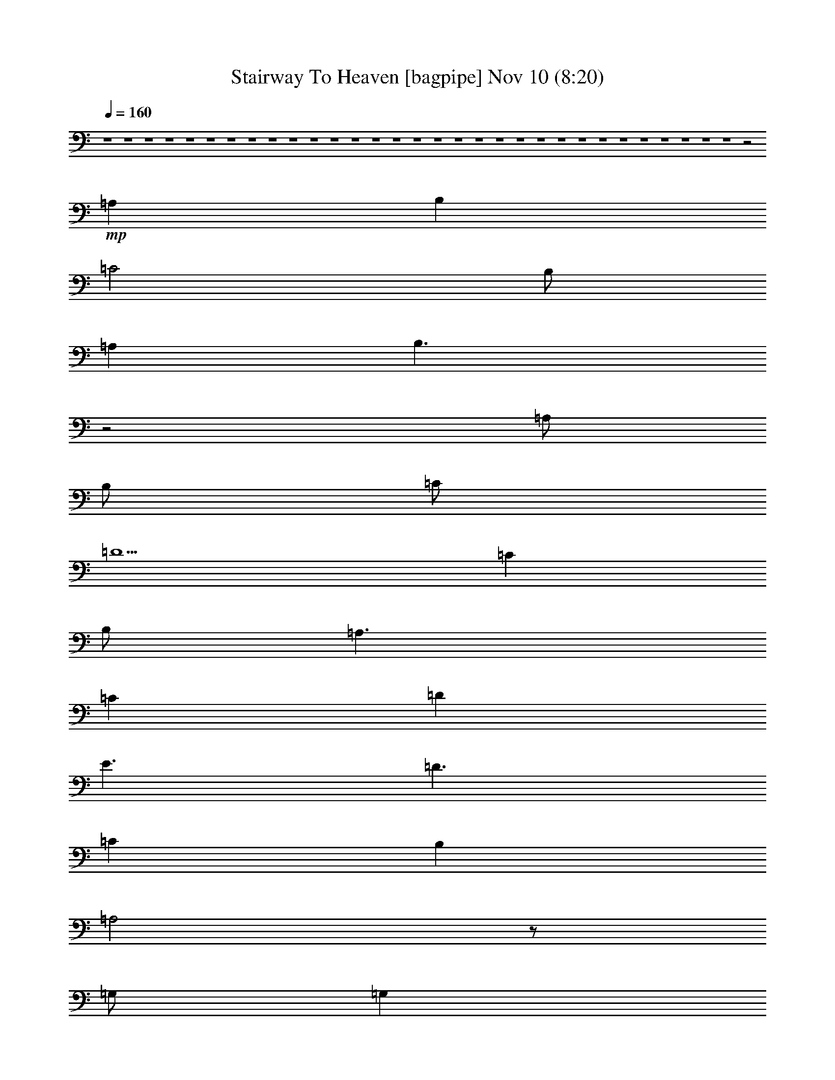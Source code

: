 %  Stairway To Heaven
%  conversion by glorgnorbor122
%  http://fefeconv.mirar.org/?filter_user=glorgnorbor122&view=all
%  10 Nov 18:00
%  using Firefern's ABC converter
%  
%  Artist: 
%  Mood: rock, 
%  
%  Playing multipart files:
%    /play <filename> <part> sync
%  example:
%  pippin does:  /play weargreen 2 sync
%  samwise does: /play weargreen 3 sync
%  pippin does:  /playstart
%  
%  If you want to play a solo piece, skip the sync and it will start without /playstart.
%  
%  
%  Recommended solo or ensemble configurations (instrument/file):
%  

X:1
T: Stairway To Heaven [bagpipe] Nov 10 (8:20)
Z: Transcribed by Firefern's ABC sequencer
%  Transcribed for Lord of the Rings Online playing
%  Transpose: 0 (0 octaves)
%  Tempo factor: 100%
L: 1/4
K: C
Q: 1/4=160
z4 z4 z4 z4 z4 z4 z4 z4 z4 z4 z4 z4 z4 z4 z4 z4 z4 z4 z4 z4 z4 z4 z4 z4 z4 z4 z4 z4 z4 z4 z4 z2
+mp+ =A,
B,
=C2
B,/2
=A,
B,3/2
z2
=A,/2
B,/2
=C/2
=D5/2
=C
B,/2
=A,3/2
=C
=D
E3/2
=D3/2
=C
B,
=A,2
z/2
=G,/2
=G,
=A,3
z2
=A,
B,
=C2
B,
=A,/2
B,3/2
z2
=A,/2
B,/2
=C3/2
=D3/2
=C
B,/2
=A,3/2
z/2
=C/2
=D/2
E2
=D3/2
=C
B,2
=A,
=G,
=G,
=A,
=A,2
z4 z2
=C
E
=D4
=D5/2
=C/2
B,
=C
=A,
=A,
B,
=C
=D
E
=D
=D/2
=C3/2
B,3/2
=G,/2
=G,
=A,3
z2
=A,
B,
=C2
B,
=A,/2
B,/2
=A,2
z
=A,/2
B,/2
=C2
=D/2
=C
B,/2
=A,2
=C
=D
E3/2
=D3/2
=C
B,3/2
=A,3/2
=G,
=G,
=A,
=A,2
z2
=A,
B,
=C2
=D
=C/2
B,/2
=A,2
=A,
B,
=C3/2
=D3/2
=C
B,/2
=A,3/2
=C
=D
E3/2
=D
=C3/2
B,/2
=A,
z/2
=A,
=G,
=G,
=A,
=A,7/4
z4 z4 z4 z4 z4 z4 z4 z4 z4 z4 z4 z/4
+f+ =C5
=C/2
B,3/2
=C
B,
=A,3
z4 z4 z4
=C8
=C2
B,
=C/2
B,
=A,/2
=A,3
=A,/4
z5/4
=G,/2
=A,
=G,/2
=A,
=G,/2
=A,3
z4 z2
=A,
B,
=C2
B,/2
=A,
B,5/2
z/2
=A,/2
B,
=C2
=D
=C/2
B,/2
=A,2
=C
=D
E2
=D
=C
B,
=A,
=G,
=G,2
=A,3
z2
=A,
B,
=C2
=D
=C
B,/2
=A,2
z/4
=A,/2
z/4
B,/2
=C2
=D
=C/2
B,/2
=A,2
=C
=D
E2
=D
=C
B,
=A,
=G,
=G,2
=A,3
z4 z4 z4 z4 z4
=C5
=C/2
B,3/2
=C
B,
=A,3
z4 z4 z4
=C8
=C2
B,
=C/2
B,
=A,/2
=A,3
=A,/4
z5/4
=G,/2
=A,
=G,/2
=A,
=G,/2
=A,3
z4 z2
=A,
B,
=C2
B,/2
=A,
B,5/2
z/2
=A,/2
B,
=C2
=D
=C/2
B,/2
=A,2
=C
=D
E2
=D
=C
B,
=A,
=G,
=G,2
=A,3
z2
=A,
B,
=C2
=D
=C
B,/2
=A,2
z/4
=A,/2
z/4
B,/2
=C2
=D
=C/2
B,/2
=A,2
=C
=D
E2
=D
=C
B,
=A,
=G,
=G,2
=A,3
z4 z4 z4 z4 z4 z4 z4 z4 z4 z4 z4 z4 z4
=C/2
=D/2
=C/2
=D/2
=C/2
=D/2
=C/2
=D/2
=C3/2
B,
=A,3/2
z4 z4 z4 z4 z
E
=D
=C
=D
=C
=A,
=G,/2
=A,3/2
=C3/2
=A,/2
=A,/2
=G,/2
=A,/2
E,/2
E,
z3
=C
=C
E
=D
=C
=A,/2
=G,/2
=C2
=A,3
z4 z
E
=D
=C
=D
=C
=A,
=G,
=A,
=C3/2
=A,/2
=A,/2
=G,/2
=A,/2
E,/2
E,
z7/2
=A,/2
=C
E
=D
=C/2
=D
=A,/2
=C2
=A,/2
=A,5/2
z4 z4 z4 z4 z4 z4 z
=D/2
=D/2
=D
=D/2
=C3/2
=C3
z4 z4 z4 z4 z4
E5
^F/2
=D
=C5/2
z4 z4 z4 z4
E
=D
=C
=D
=C
=A,
=G,
=A,
=C
z/2
=A,/2
=A,/2
=G,/2
=A,/2
E,3/2
z3
=A,/2
=C3/2
E
=D
=C/2
=A,
=G,/2
=C2
=A,2
z4 z2
E
=D
=C
=D
=C
=A,
=G,/2
=A,3/2
=C
z
=A,/2
=G,/2
=A,/2
E,3/2
z3
=C
=C
E
=D
=C
=A,
=C2
=A,
=A,8
=A,2
B,11/2
=A,9/4
z4 z4 z4 z4 z4 z4 z4 z4 z4 z4 z4 z4 z4 z4 z4 z4 z4 z4 z4 z4 z4 z4 z4 z4 z4 z4 z4 z4 z4 z4 z4 z4 z4 z4 z4 z4 z4 z4 z4 z4 z4 z4 z4 z4 z4 z4 z4 z4 z4 z4 z4 z4 z4 z4 z4 z4 z4 z/4
+fff+ =A
=A
=A/2
=c3/2
B
=A
=G/2
=A5/2
z4 z3
=A
=A/2
=A3/2
=c
B/2
=A/2
B2
B
=A3
z4 z
=A
=A
=A/2
e3/2
=d
=c/2
B
B3/2
=c/2
B/2
=A2
z4 z
=A
=A
=A
e
=d
=c
B
B
=A3
z4 z
=A
=A
=A/2
=c3/2
B
=A3/2
B/2
B
=A3
z4 z
=A
=A
=A
=c/2
B3/2
=A/2
B
B3/2
=A3
z4 z
=A
=A
=A/2
=c3/2
B/2
B3/2
=A/2
=G/2
=A4
z4 z
=A
=A/2
=A
e3/2
=d
=c/2
=d
e3/2
=d2
=c/2
B5/2
z3
=A
=A/2
=A
=c3/2
z/2
=G/2
=c
=c
=c8
=c8
=c8
B4
=A2
z4 z4 z4 z4 z4 z4 z4 z4 z4 z2
+f+ =C2
=D2
E2
[=D/4-^D/4]
=D7/4
=C2
B,2
=C
B,
=A,/2
[=G,/4-^G,/4]
=G,5/4
z2
=G,2
=C
=G,
[^G,/4=A,/4-]
=A,31/4
=A,2


X:2
T: Stairway To Heaven [lute] Nov 10 (8:20)
Z: Transcribed by Firefern's ABC sequencer
%  Transcribed for Lord of the Rings Online playing
%  Transpose: 0 (0 octaves)
%  Tempo factor: 100%
L: 1/4
K: C
Q: 1/4=160
+f+ =A-
[=A-=c]
[=A-e]
[=A=a]
[^G-b]
[^G-e]
[^G-=c]
[^Gb]
[=G-=c']
[=G-e]
[=G-=c]
[=G=c']
[^F-^f]
[^F-=d]
[^F-=A]
[^F^f]
[=F-e]
[=F-=c]
[=F-=A]
[=F=c-]
=c
e
=c
=A
[B,=GB]
[=A,=A=c]
[=A,3=A3-=c3-]
[=A,=A-=c-]
[=F=A-=c-]
[E=A=c]
=A,-
[=A,-=A]
[=A,-=c]
[=A,e]
[^G-b]
[^G-e]
[^G-=c]
[^Gb]
[=G-=c']
[=G-e]
[=G-=c]
[=G=c']
[^F-^f]
[^F-=d]
[^F-=A]
[^F^f]
[=F-e]
[=F-=c]
[=F-=A]
[=F2-=c2]
[=F-e]
[=F-=c]
[=F=A]
[B,=GB]
[=A,=A=c]
[=A,4=A4=c4]
=A,
B,
=C-
[=C-E]
[=C-=G]
[=Ce]
[=D-^f]
[=D-=d]
[=D-=A]
[=D^f]
[=F-e]
[=F-=c]
[=F-=A]
[=Fe]
[=A,/2-B/2]
[=A,/2-=c/2]
[=A,=A]
=A,
B,
[=C-=c]
[=C-=G]
[=C-E]
[=C=c]
[=G,-=g]
[=G,-B]
[=G,-=G]
[=G,=g]
+mp+ [=D/2-=A/2-=d/2-=g/2]
[=D/2-=A/2-=d/2^f/2]
[=D=A=d^f]
[=D4=A4=d4^f4]
+f+ =A,
B,
=C-
[=C-E]
[=C-=G]
[=C=c]
[=D-^f]
[=D-=d]
[=D-=A]
[=D^f]
[=F-e]
[=F-=c]
[=F-=A]
[=Fe]
[=A,/2-B/2]
[=A,/2-=c/2]
[=A,=A]
=A,
B,
=C-
[=C-E]
[=C-=G]
[=C=c]
=D-
[=D-=A]
[=D-=d]
[=D^f]
+mf+ [=F=A=ce]
[=F=A=ce]
[=F4=A4=c4e4]
z2
+f+ =A-
[=A-=c]
[=A-e]
[=A=a]
[^G-b]
[^G-e]
[^G-=c]
[^Gb]
[=G-=c']
[=G-e]
[=G-=c]
[=G3/4=c'3/4-]
=c'/4
[^F-^f]
[^F-=d]
[^F-=A]
[^F^f]
[=F-e]
[=F-=c]
[=F-=A]
[=F2-=c2]
[=F-e]
[=F-=c]
[=F=A]
[B,=GB]
[=A,=A=c]
[=A,4=A4=c4]
z2
=A-
[=A-=c]
[=A-e]
[=A=a]
[^G-b]
[^G-e]
[^G-=c]
[^Gb]
[=G-=c']
[=G-e]
[=G-=c]
[=G3/4=c'3/4-]
=c'/4
[^F-^f]
[^F-=d]
[^F-=A]
[^F^f]
[=F-e]
[=F-=c]
[=F-=A]
[=F2-=c2]
[=F-e]
[=F-=c]
[=F=A]
[B,=GB]
[=A,=A=c]
[=A,4=A4=c4]
=A,
B,
=C-
[=C-E]
[=C-=G]
[=C=c]
[=D-^f]
[=D-=d]
[=D-=A]
[=D^f]
[=F-e]
[=F-=c]
[=F-=A]
[=F=c]
B/2
=c/2
[=A,=A]
=A,
B,
[=C-=c]
[=C-=G]
[=C-E=G=c]
[=C=c]
[=G,-=g]
[=G,-B]
[=G,-=G]
[=G,=g]
[=D/2-=A/2-=d/2=g/2]
[=D/2-=A/2-^f/2]
[=D=A=d^f]
[=D4=A4=d4^f4]
=A,
B,
=C-
[=C-E]
[=C-=G]
[=C=c]
[=D-^f]
[=D-=d]
[=D-=A]
[=D^f]
[=F-e]
[=F-=c]
[=F-=A]
[=F=c]
B/2
=c/2
[=A,=A]
=A,
B,
[=C-=c]
[=C-=G]
[=C-E]
[=C=c]
[=D-^f]
[=D-=d]
[=D-=A]
[=D=g]
+mp+ [=F=A=ce]
[=F=A=ce]
[=F4=A4=c4e4]
z2
+f+ =A-
[=A-=c]
[=A-e]
[=A=a]
[^G-b]
[^G-e]
[^G-=c]
[^Gb]
[=G-=c']
[=G-e]
[=G-=c]
[=G3/4=c'3/4-]
=c'/4
[^F-^f]
[^F-=d]
[^F-=A]
[^F^f]
[=F-e]
[=F-=c]
[=F-=A]
[=F2-=c2]
[=F-e]
[=F-=c]
[=F=A]
[B,=GB]
[=A,=A=c]
[=A,3=A3-=c3-]
[=A,=A=c]
=F
E
=A,/2
=A,/2-
[=A,-=A]
[=A,-=c]
[=A,=a]
[^G/2-b/2]
[^G/2-e/2]
[^G/2-=c/2]
[^G/2-e/2]
[^G/2-b/2]
[^G/2-e/2]
[^G/2=c/2]
^G/2
=G/2-
[=G/2-=c/2]
[=G/2-e/2]
[=G/2-=c'/2]
[=G/2-e/2]
[=G/2=c/2]
=G
^F/2-
[^F/2-=A/2]
[^F/2-=d/2]
[^F/2-^f/2]
[^F/2-=d/2]
[^F/2=A/2]
^F/2-
[^F/2=A/2]
=F/2-
[=F/2-=A/2]
[=F/2-=c/2]
[=F-e]
[=F/2-=c/2]
[=F=A]
=F/2-
[=F/2-=A/2]
[=F/2-=c/2]
[=F/2-e/2]
[=F/2-=c/2]
[=F/2=A/2]
=F
[B,=GB]
[=A,=A=c]
[=A,4=A4=c4]
[B,2=D2=G2=d2]
[E/2-=G/2=A/2-=c/2-e/2-=g/2-]
[E/2=A/2=c/2e/2=g/2]
[E/2=G/2=A/2=c/2e/2=g/2]
[=G/2=A/2=c/2e/2=g/2]
[E=G=A=ce=g]
[E2=G2=A2=c2e2=g2]
[=G2=A2=c2e2]
[=G2=A2=d2e2]
[=A2-=d2-^f2-]
[=A,=D-=A=d^f]
[=D-=A=d^f]
[=D/2-=A/2=d/2^f/2]
[=D/2-=A/2=d/2^f/2]
[=D-=A=d^f]
[=D/2-=G/2B/2e/2-]
[=D/2=G/2B/2e/2]
[E=G=A=ce=g]
[E/2=G/2=A/2=c/2e/2=g/2]
[E/2=G/2=A/2=c/2e/2=g/2]
[E=G=A=ce=g]
[E=G-=A=ce=g]
[E=G=A=ce=g]
[E=G=A=ce]
+mp+ [=G,=CE]
+f+ [=D-e-b-]
[=D-E=GBeb]
[=D=d-^f-=a-]
[=D-^F=A=d^f=a]
[=D-e-=g-]
[=C=D-E=Ge=g]
[=D=d-^f-=a-]
[=D^F=A=d^f=a]
[=A,3/4-=D3/4E3/4-]
[=A,/4E/4]
[E=G=A=c=g]
[E/2=G/2=A/2=c/2=g/2]
[E/2=G/2=A/2=c/2=g/2]
[E=G=A=c=g]
[E2=G2=A2=c2=g2]
[E2=G2=A2=c2e2]
[=G2=A2=d2e2]
[=A=d^f]
[=A=d^f]
[=D-=A-=d^f-]
[=D-=A=d^f]
[=D/2-=A/2=d/2^f/2]
[=D/2-=A/2=d/2^f/2]
[=D-=A=d^f]
[=D/2-=G/2B/2e/2]
[=D/2=G/2B/2e/2]
[E/2-=G/2=A/2-=c/2-=g/2-]
[E/2=A/2=c/2=g/2]
[E/2=G/2=A/2=c/2=g/2]
[E/2=G/2=A/2=c/2=g/2]
[E=G=A=c=g]
[E-=G-=A=c-e=g-]
[E=G=c=g]
[E=G=A=ce]
+mp+ [=G,=CE]
+f+ [e=gb]
+mp+ [E=GB]
+f+ [=d^f=a]
+mp+ [=D^F=A]
+f+ [=ce=g]
+mp+ [=CE=G]
+f+ [=d2-^f2-=a2-]
[=A,=d^f=a]
[=A,/2=C/2-]
=C/2-
[=C-E]
[=C-=G]
[=C=c]
B,-
[B,-=D]
[B,-=G]
[B,=d]
[B/2=c/2-]
=c/2
=A
=A,-
[=A,-E]
[=A,-=A]
[=A,=c]
=A,
B,
=C-
[=C-E]
[=C-=G]
[=C=c]
B,-
[B,-=D]
[B,=G]
[=F,2=C2=A2B2e2]
[=A,5E5=A5=c5e5]
=A,
B,
=C-
[=C-E]
[=C-=G]
[=C=c]
B,-
[B,-=D]
[B,-=G]
[B,=d]
[=A,/2-B/2]
[=A,/2-=c/2]
[=A,=A]
=A,-
[=A,-E]
[=A,-=A]
[=A,=c]
=A,
B,
=C-
[=C-E]
[=C-=G]
[=C=c]
B,-
[B,-=D]
[B,=G]
[=F,2=C2=F2=A2=c2e2]
[=A,5E5=A5=c5e5]
=A,
B,
=C-
[=C-E]
[=C-=G]
[=C=c]
B,-
[B,-=D]
[B,-=G]
[B,B=d]
[=A,-E=G=A=c=g]
[=A,/2-E/2=G/2=A/2=c/2=g/2]
[=A,/2E/2=G/2=A/2=c/2=g/2]
[E=G=A=c=g]
[E2=G2=A2=c2=g2]
[E2=G2=A2=c2e2]
[=G2=A2=d2e2]
[=A2-=d2-^f2-]
[=A,=D-=A=d^f]
[=D-=A=d^f]
[=D/2-=A/2=d/2^f/2]
[=D/2-=A/2=d/2^f/2]
[=D-=A=d^f]
[=D/2-=G/2B/2e/2-]
[=D/2=G/2B/2e/2]
[E=G=A=c=g]
[E/2=G/2=A/2=c/2=g/2]
[E/2=G/2=A/2=c/2=g/2]
[E=G=A=c=g]
[E=G-=A=c=g]
[E=G=A=c=g]
[E=G=A=ce]
+mp+ [=G,=CE]
+f+ [=D-e-=g-b-]
[=D-=GBe=gb]
[=D=d-^f-=a-]
[=D-^F=A=d^f=a]
[=D-e-=g-]
[=C=D-E=Ge=g]
[=D=d-^f-=a-]
[=D^F=A=d^f=a]
[=A,=DE]
[E=G=A=c=g]
[E/2=G/2=A/2=c/2=g/2]
[E/2=G/2=A/2=c/2=g/2]
[E=G=A=c=g]
[E2=G2=A2=c2=g2]
[E2=G2=A2=c2e2]
[=G2=A2=d2e2]
[=A=d^f]
[=A=d^f]
[=A,-=D-=A-=d^f-]
[=A,-=D-=A=d^f]
[=A,/2-=D/2-=A/2=d/2^f/2]
[=A,/2-=D/2-=A/2=d/2^f/2]
[=A,-=D-=A=d^f]
[=A,/2-=D/2-=G/2B/2e/2]
[=A,/2=D/2=G/2B/2e/2]
[E/2-=G/2=A/2-=c/2-=g/2-]
[E/2=A/2=c/2=g/2]
[E/2=G/2=A/2=c/2=g/2]
[E/2=G/2=A/2=c/2=g/2]
[E=G=A=c=g]
[E-=G-=A=ce=g-]
[E=G=g]
[E=G=A=ce]
+mp+ [=G,=CE]
+f+ [e=gb]
+mp+ [E=GB]
+f+ [=d^f=a]
+mp+ [=D^F=A]
+f+ [=ce=g]
+mp+ [=CE=G]
+f+ [=d2-^f2-=a2-]
[=A,=d^f=a]
[=A,/2=C/2-]
=C/2-
[=C-E]
[=C-=G]
[=C=c]
B,-
[B,-=D]
[B,-=G]
[B,=d]
[B/2=c/2-]
=c/2
=A
=A,-
[=A,-E]
[=A,-=A]
[=A,=c]
=A,
B,
=C-
[=C-E]
[=C-=G]
[=C=c]
B,-
[B,-=D]
[B,=G]
[=F,2=C2=A2B2e2]
[=A,5E5=A5=c5e5]
=A,
B,
=C-
[=C-E]
[=C-=G]
[=C=c]
B,-
[B,-=D]
[B,-=G]
[B,=d]
[=A,/2-B/2]
[=A,/2-=c/2]
[=A,=A]
=A,-
[=A,-E]
[=A,-=A]
[=A,=c]
=A,
B,
=C-
[=C-E]
[=C-=G]
[=C=c]
B,-
[B,-=D]
[B,=G]
[=F,2=C2=F2=A2=c2e2]
[=A,5E5=A5=c5e5]
=A,
B,
=C-
[=C-E]
[=C-=G]
[=C=c]
B,-
[B,-=D]
[B,-=G]
[B,B=d]
[=A,-E=A=c=g]
[=A,/2-E/2=A/2=c/2=g/2]
[=A,/2-E/2=A/2=c/2=g/2]
[=A,-E=A=c=g]
[=A,-E=A=c=g]
[E,=G,=A,-=C=G]
[=A,-=G=ce]
[=G,=A,-=DE]
[=A,=G=de]
[=G,=DE]
[=A2-=d2-^f2-]
[=D-=A=d^f]
[=D-=A=d^f]
[=D/2-=A/2=d/2^f/2]
[=D/2-=A/2=d/2^f/2]
[=D-=A=d^f]
[=D/2-=G/2B/2e/2]
[=D/4=G/4-B/4-e/4-]
[=G/4B/4e/4]
[E=A=c=g]
[E/2=A/2=c/2=g/2]
[E/2=A/2=c/2=g/2]
[E=A=c=g]
[E=A=c=g-]
[E=A=ce=g]
[E=G=A-=c-e-]
[=G,=CE=A=ce]
[e=gb]
[E=GB]
[=d^f=a]
z
[=ce=g]
[=C/2E/2=G/2]
[=C/2E/2=G/2]
[=d-^f-=a-]
[=D=d^f=a]
=A,-
[=A,-E=G=A=c=g]
[=A,/2-E/2=G/2=A/2=c/2=g/2]
[=A,/2-E/2=G/2=A/2=c/2=g/2]
[=A,-E=G=A=c=g]
[=A,E=G=A=c=g]
[E/2-=G/2=A/2-=c/2e/2]
[E/2=G/2=A/2=c/2e/2]
[E-=G=A-=ce]
[E=G=A=ce]
[=G2=d2e2]
[=A2-=d2-^f2-]
[=D-=A=d^f]
[=D-=A=d^f]
[=D/2-=A/2=d/2^f/2]
[=D/2-=A/2=d/2^f/2]
[=D=A-^f-]
[=D/2-=G/2=A/2-B/2e/2^f/2-]
[=D/2=G/2=A/2B/2e/2^f/2]
[E/2-=G/2-=A/2=c/2-=g/2-]
[E/2=G/2=c/2=g/2]
[E/2=G/2=A/2=c/2=g/2]
[E/2=G/2=A/2=c/2=g/2]
[E=G=A=c=g]
[E-=G-=A=c=g-]
[E=G=g]
[E=G-=A=c-e-]
[=G=ce]
[e2=g2b2]
[=d2^f2=a2]
[=ce=g]
z
[=d2^f2=a2]
=A,
+ff+ [=A,/2=C/2-]
=C/2-
[=C-E]
[=C-=G]
[=C=c]
B,-
[B,-=D]
[B,-=G]
[B,=d]
[=A,/2-B/2]
[=A,/2-=c/2]
[=A,=A]
+f+ =A,-
[=A,-E]
[=A,-=A]
[=A,=c]
=A,
+ff+ B,
=C-
[=C-E]
[=C-=G]
[=C=c]
B,-
[B,-=D]
[B,=G]
[=F,2=C2=F2=A2=c2e2]
[=A,5E5=A5=c5e5]
+f+ =A,
+ff+ B,
[=A,/2=C/2-]
=C/2-
[=C-E]
[=C-=G]
[=C=c]
B,-
[B,-=D]
[B,-=G]
[B,=d]
[=A,/2-B/2]
[=A,/2-=c/2]
[=A,=A]
+f+ =A,-
[=A,-E]
[=A,-=A]
[=A,=c]
+ff+ =A,
B,
=C-
[=C-E]
[=C-=G]
[=C=c]
B,-
[B,-=D]
[B,=G]
[=F,2=C2=F2=A2=c2e2]
[=A,5E5=A5=c5e5]
+f+ =A,
+ff+ B,
=C-
[=C-E]
[=C-=G]
[=C=c]
B,-
[B,-=D]
[B,-=G]
[B,B=c]
[=A,-E=A=c=g]
[=A,/2-E/2=G/2=A/2=c/2=g/2]
[=A,/2-E/2=G/2=A/2=c/2=g/2]
[=A,-E=G=A=c=g]
[=A,-E-=G-=A=c-=g-]
[=A,-E=G=A=c=g]
[=A,-E-=G-=c-e=g-]
[=A,-E=G=c=g]
[=A,=D-=G-=d-e-]
[=D=G=de]
[=A3/2=d3/2^f3/2]
[=A/2-=d/2^f/2-]
[=A=d^f]
[=D/2-^F/2-=A/2=d/2^f/2]
[=D/2^F/2=A/2=d/2^f/2]
[=D/2=A/2=d/2^f/2]
[=G/2-=A/2=d/2^f/2]
[=G/2=A/2=d/2^f/2]
[=D/2=A/2=d/2^f/2]
[=G/2=A/2-B/2]
[=G/2=A/2B/2]
[=A,-E=G=A=c=g]
[=A,/2-E/2=G/2=A/2=c/2=g/2]
[=A,/2-E/2=G/2=A/2=c/2=g/2]
[=A,E=G=A=c=g]
[E=G=A=c=g]
=A
[E-=G=ce]
E
[=D/2e/2-=g/2-b/2-]
[=A/2e/2=g/2b/2]
=d
+f+ [=d-^f=a]
=d
+ff+ [=c/2-=d/2e/2-=g/2-]
[=A/2=c/2e/2=g/2]
=D-
[=D2=d2^f2=a2]
[=A,/2-=A/2]
[=A,/2E/2]
[=A,-E=G=A=c=g]
[=A,/2-E/2=G/2=A/2=c/2=g/2]
[=A,/2-E/2=G/2=A/2=c/2=g/2]
[=A,-E=G=A=c=g]
[=A,E=G=A-=c=g]
=A
[E-=G=ce]
E
[=D-=G=de]
[=D/2-=G/2=d/2-e/2-]
[=D/2=d/2e/2]
[=A,=A-=d-^f-]
[=D-=A=d^f-]
[=D-=A=d^f]
[=D=A=d^f]
[=D/2=A/2=d/2^f/2]
[=G/2-=A/2=d/2^f/2]
[=G/2=A/2-=d/2-^f/2-]
[=D/2=A/2=d/2^f/2]
[=G/2=A/2-B/2e/2]
[=G/2=A/2B/2e/2]
[=A,-E=G=A=c=g]
[=A,/2-E/2=G/2=A/2=c/2=g/2]
[=A,/2-E/2=G/2=A/2=c/2=g/2]
[=A,E=G=A=c=g]
[=A,-E=G=A=c=g]
[=A,E=A=ce]
[E-=G=A=ce=g]
E
[=D/2e/2-=g/2-b/2-]
[=A/2e/2=g/2b/2]
=d
+f+ [=d-^f=a]
=d
+ff+ [=c/2-=d/2e/2-=g/2-]
[=A/2=c/2e/2=g/2]
=D-
[=D2=d2-^f2-=a2-]
[=A,/2-E/2=d/2-^f/2-=a/2-]
[=A,/2=D/2=d/2^f/2=a/2]
[=A,/2=C/2-]
=C/2-
[=C-E]
[=C-=G]
[=C=c]
B,-
[B,-=D]
[B,-=G]
[B,=d]
[=A,/2-B/2]
[=A,/2-=c/2]
[=A,=A]
+f+ =A,-
[=A,-E]
+ff+ [=A,-=A]
[=A,=CE=c]
=A,
B,
=C-
[=C-E]
[=C-=G]
[=C=c]
B,-
[B,-=D]
[B,=G]
[=F,2=C2=F2=A2=c2e2]
[=A,5E5=A5=c5e5]
=A,
B,
=C-
[=C-E]
[=C-=G]
[=C=c]
B,-
[B,-=D]
[B,-=G]
[B,=d]
[=A,/2-B/2]
[=A,/2-=c/2]
[=A,=A]
+f+ =A,-
[=A,-E]
[=A,-=A]
[=A,=c]
=A,
+ff+ B,
=C-
[=C-E]
[=C-=G]
[=C=c]
B,-
[B,-=D]
[B,=G]
[=F,2=C2=F2=A2=c2e2]
[=A,5E5=A5=c5e5]
=A,/2
=A,/2
B,/2
B,/2
[=C-=c]
[=C-Ee]
[=C-=G=g]
[=C=c]
[B,-B]
[B,-=D=d]
[B,-=G=g]
[B,B]
[=D7=A7=d7^f7]
[=D/2=A/2=d/2e/2]
[=D/2=A/2=d/2^f/2]
[=D3=A3=d3=g3]
[=D/2=A/2=d/2e/2]
[=D/2=A/2=d/2^f/2]
[=D3=A3=g3]
[=D/2=A/2e/2]
[=D/2=A/2^f/2]
[=D/2=A/2=d/2-=g/2-]
+f+ [=d3/2=g3/2]
+ff+ [=D2=A2=d2=g2]
[=D2=A2=d2^f2]
[=CE-=G-=d-]
[=C-E=G=d]
[=C-=G=d]
[=C3/2-=G3/2=d3/2^f3/2]
[=C/2=G/2=d/2^f/2]
[=C-=G=d^f]
[=C2=G2=d2e2]
[=CE-=G-=c-]
[=C-E=G=c]
[=C-=G=c]
[=C3/2-=G3/2=d3/2^f3/2]
[=C/2=G/2=d/2^f/2]
[=C-=G=d^f]
[=C2-=D2=d2e2]
[=C=D=de]
[=D/2=A/2=d/2e/2]
[=D/2=A/2=d/2^f/2]
[=D3=A3=d3=g3]
[=D/2=A/2=d/2e/2]
[=D/2=A/2=d/2^f/2]
[=D3=A3=g3]
[=D/2=A/2e/2]
[=D/2=A/2^f/2]
[=D/2=A/2=d/2-=g/2-]
+f+ [=d3/2=g3/2]
+ff+ [=D2=A2=d2=g2]
[=D2=A2=d2^f2]
[=C/2-E/2-=G/2-B/2=c/2-e/2-]
[=C/2E/2-=G/2-=c/2-e/2-]
[=C-E=G=ce]
[=C-=G=c-e-]
[=C3/2-=G3/2=c3/2-=d3/2e3/2-^f3/2]
[=C/2=G/2=c/2-=d/2e/2-^f/2]
[=C-=G=c-=de^f]
[=C-=G=c=de]
[=C-=d-]
[=C3/4-=G3/4=d3/4-]
[=C/4=d/4]
[B,2-B2-=d2-]
[B,-=DB-=d]
[B,B-=d-]
[B,-B-=d=g]
[B,-B=d]
[B,/2-B/2]
[B,/2-=A/2]
[B,=G]
[=A,2-E2=A2=c2e2]
[=A,2E2=A2=c2e2]
[=G,E-=G-=c-e-]
[=G,-E=G=ce]
[=G,3/2E3/2-=G3/2-=c3/2-e3/2-]
[=G,/2E/2=G/2=c/2e/2]
[=F,=F-=A-=c-e-]
[=F,-=F=A=ce]
[=F,/2=F/2-=A/2-=c/2-e/2-]
[=F,/2=F/2-=A/2-=c/2-e/2-]
[=F,/2=F/2=A/2=c/2e/2]
[=F,/2=F/2-=A/2-=c/2-e/2-]
[=F,/2=F/2-=A/2-=c/2-e/2-]
[=F,/2=F/2=A/2=c/2e/2]
[=F,=F=A=ce]
[=F,/2=F/2-=A/2-=c/2-e/2-]
[=F,/2=F/2-=A/2-=c/2-e/2-]
[=G,/2=F/2-=A/2-=c/2-e/2-]
[=F,/2=F/2=A/2=c/2e/2]
[=A,E=A=ce]
[=A,-E=A=ce]
[=A,3/2E3/2-=A3/2-=c3/2-e3/2-]
[=A,/2E/2=A/2=c/2e/2]
[=G,E-=G-=c-e-]
[=G,-E=G=ce]
[=G,3/2E3/2-=G3/2-=c3/2-e3/2-]
[=G,/2E/2=G/2=c/2e/2]
[=F,3/2=F3/2-=A3/2-=c3/2-e3/2-]
[=F,/2-=F/2=A/2=c/2e/2]
[=F,=F-=A-=c-e-]
[=F,/2-=F/2=A/2=c/2e/2]
[=F,=F-=A-=c-e-]
[=F,/2=F/2=A/2=c/2e/2]
[=F,/2=F/2-=A/2-=c/2-e/2-]
[=F,/2=F/2=A/2=c/2e/2]
[=F,/2=F/2-=A/2-=c/2-e/2-]
[=F,/2=F/2-=A/2-=c/2-e/2-]
[=F,/2=F/2-=A/2-=c/2-e/2-]
[=G,/2=F/2=A/2=c/2e/2]
[=A,E-=A-=c-e-]
[=A,-E=A=ce]
[=A,3/2E3/2-=A3/2-=c3/2-e3/2-]
[=A,/2E/2=A/2=c/2e/2]
[=G,E-=G-=c-e-]
[=G,-E=G=ce]
[=G,3/2E3/2-=G3/2-=c3/2-e3/2-]
[=G,/2E/2=G/2=c/2e/2]
[=F,=F-=A-=c-e-]
[=F,/2=F/2-=A/2-=c/2-e/2-]
[=F,/2=F/2=A/2=c/2e/2]
[=F,3/2=F3/2=A3/2=c3/2e3/2]
[=F,/2=F/2-=A/2-=c/2-e/2-]
[=F,/2=F/2-=A/2-=c/2-e/2-]
[=F,/2=F/2=A/2=c/2e/2]
[=F,/2=F/2-=A/2-=c/2-e/2-]
[=F,/2=F/2=A/2=c/2e/2]
[=F,/2=F/2-=A/2-=c/2-e/2-]
[=F,/2=F/2-=A/2-=c/2-e/2-]
[=F,/2=F/2-=A/2-=c/2-e/2-]
[=G,/2=F/2=A/2=c/2e/2]
[=A,E-=A-=c-e-]
[=A,-E=A=ce]
[=A,3/2E3/2-=A3/2-=c3/2-e3/2-]
[=A,/2E/2=A/2=c/2e/2]
[=G,E-=G-=c-e-]
[=G,-E=G=ce]
[=G,3/2E3/2-=G3/2-=c3/2-e3/2-]
[=G,/2E/2=G/2=c/2e/2]
[=F,=F-=A-=c-e-]
[=F,/2=F/2-=A/2-=c/2-e/2-]
[=F,/2=F/2=A/2=c/2e/2]
[=F,/2=F/2-=A/2-=c/2-e/2-]
[=F,/2=F/2-=A/2-=c/2-e/2-]
[=F,/2=F/2=A/2=c/2e/2]
[=F,/2=F/2=A/2=c/2e/2]
[=F,/2=F/2-=A/2-=c/2-e/2-]
[=F,/2=F/2=A/2=c/2e/2]
[=F,/2=F/2-=A/2-=c/2-e/2-]
[=F,/2=F/2=A/2=c/2e/2]
[=F,/2=F/2-=A/2-=c/2-e/2-]
[=F,/2=F/2=A/2=c/2e/2]
[=F,/2=F/2-=A/2-=c/2-e/2-]
[=G,/2=F/2=A/2=c/2e/2]
[=A,E-=A-=c-e-]
[=A,-E=A=ce]
[=A,3/2E3/2=A3/2=c3/2e3/2]
[=A,/2E/2=A/2=c/2e/2]
[=G,E=G=ce]
[=G,-E=G=ce]
[=G,/2E/2-=G/2-=c/2-e/2-]
[=G,/2E/2-=G/2-=c/2-e/2-]
[=D/2E/2-=G/2-=c/2-e/2-]
[=G,/2E/2=G/2=c/2e/2]
[=F,=F-=A-=c-e-]
[=F,-=F=A=ce]
[=F,3/2=F3/2=A3/2=c3/2e3/2]
[=F,/2=F/2=A/2=c/2e/2]
[=F,/2=F/2-=A/2-=c/2-e/2-]
[=F,/2-=F/2=A/2=c/2e/2]
[=F,/2=F/2-=A/2-=c/2-e/2-]
[=F,/2=F/2=A/2=c/2e/2]
[=F,/2=F/2-=A/2-=c/2-e/2-]
[=F,/2=F/2-=A/2-=c/2-e/2-]
[=F,/2=F/2-=A/2-=c/2-e/2-]
[=F,/2=F/2=A/2=c/2e/2]
[=A,E-=A-=c-e-]
[=A,-E=A=ce]
[=A,/2E/2-=A/2-=c/2-e/2-]
[E,/2E/2-=A/2-=c/2-e/2-]
[=A,/2E/2=A/2=c/2e/2]
[E,/2E/2=A/2=c/2e/2]
[=G,E=G=ce]
[=G,-E=G=ce]
[=G,E-=G-=c-e-]
[=G,/2E/2-=G/2-=c/2-e/2-]
[=G,/2E/2=G/2=c/2e/2]
[=F,3/2=F3/2-=A3/2-=c3/2-e3/2-]
[=F,/2-=F/2=A/2=c/2e/2]
[=F,=F-=A-=c-e-]
[=F,/2-=F/2=A/2=c/2e/2]
[=F,/2-=F/2=A/2=c/2e/2]
[=F,=F=A=ce]
[=F,=F=A=ce]
[=F,=F=A=ce]
[=G,=F=A=ce]
[=A,E-=A-=c-e-]
[=A,-E=A=ce]
[=A,/2E/2-=A/2-=c/2-e/2-]
[=A,/2E/2=A/2-=c/2-e/2-]
[E/2=A/2=c/2e/2]
[E/2=A/2=c/2e/2]
[=G,E=G=ce]
[=G,-E=G=ce]
[=G,/2E/2-=G/2-=c/2-e/2-]
[=G,/2E/2-=G/2-=c/2-e/2-]
[=D/2E/2-=G/2-=c/2-e/2-]
[=G,/2E/2=G/2=c/2e/2]
[=F,=F-=A-=c-e-]
[=F,-=F=A=ce]
[=F,/2=F/2-=A/2-=c/2-e/2-]
[=F,/2=F/2-=A/2-=c/2-e/2-]
[B,/2=F/2=A/2=c/2e/2]
[=C/2-=F/2=A/2=c/2e/2]
[=C/2=F/2=A/2-=c/2-e/2-]
[=F/2=A/2=c/2e/2]
[=C/2=F/2-=A/2-=c/2-e/2-]
[=C/2=F/2=A/2=c/2e/2]
[=F/2-=A/2-=c/2-e/2-]
[=C/2=F/2-=A/2-=c/2-e/2-]
[=F,/2=F/2-=A/2-=c/2-e/2-]
[=F,/2=F/2=A/2=c/2e/2]
[=A,E-=A-=c-e-]
[=A,-E=A=ce]
[=A,/2E/2=A/2-=c/2-e/2-]
[E/2-=A/2-=c/2-e/2-]
[E,/2E/2=A/2=c/2e/2]
[=G,/2E/2=A/2=c/2e/2]
[=G,E=G=ce]
[=G,-E=G=ce]
[=G,/2E/2-=G/2-=c/2-e/2-]
[=G,/2E/2-=G/2-=c/2-e/2-]
[=G,/2E/2-=G/2-=c/2-e/2-]
[=G,/2E/2=G/2=c/2e/2]
[=F,=F-=A-=c-e-]
[=F,=F=A=ce]
[=F,/2=F/2-=A/2-=c/2-e/2-]
[=F,=F=A=ce]
[=F,/2-=F/2=A/2=c/2e/2]
[=F,/2=F/2-=A/2-=c/2-e/2-]
[=F,/2=F/2=A/2=c/2e/2]
[=F,/2=F/2-=A/2-=c/2-e/2-]
[=F,/2=F/2=A/2=c/2e/2]
[=F,/2=F/2-=A/2-=c/2-e/2-]
[=F,/2=F/2-=A/2-=c/2-e/2-]
[=F,/2=F/2-=A/2-=c/2-e/2-]
[=G,/2=F/2=A/2=c/2e/2]
[=A,E-=A-=c-e-]
[=A,/2E/2-=A/2-=c/2-e/2-]
+f+ [E/2=A/2=c/2e/2]
+ff+ [E=A-=c-e-]
[E/2-=A/2-=c/2-e/2-]
[=A,/2E/2=A/2=c/2e/2]
[=G,E-=G-=c-e-]
[=G,-E=G=ce]
[=G,/2E/2-=G/2-=c/2-e/2-]
[E/2-=F/2=G/2-=c/2-e/2-]
[=G,/2E/2-=G/2-=c/2-e/2-]
[=F,/2E/2=G/2=c/2e/2]
[=F,=F-=A-=c-e-]
[=F,/2=F/2-=A/2-=c/2-e/2-]
+f+ [=F/2=A/2=c/2e/2]
[=F3/2=A3/2=c3/2e3/2]
+ff+ [=F,/2=F/2=A/2=c/2e/2]
[=C/2=F/2=A/2-=c/2-e/2-]
[=F-=A-=c-e-]
[=C/2=F/2=A/2=c/2e/2]
[=F,/2=F/2-=A/2-=c/2-e/2-]
[=C/2=F/2-=A/2-=c/2-e/2-]
[=F,/2=F/2-=A/2-=c/2-e/2-]
[=G,/2=F/2=A/2=c/2e/2]
[=A,E-=A-=c-e-]
[=A,/2E/2-=A/2-=c/2-e/2-]
+f+ [E/2=A/2=c/2e/2]
[E-=A-=c-e-]
+ff+ [=A,/2E/2-=A/2-=c/2-e/2-]
[=A,/2E/2=A/2=c/2e/2]
[=G,E-=G-=c-e-]
[=G,-E=G=ce]
[=G,/2E/2-=G/2-=c/2-e/2-]
[=G,/2E/2-=G/2-=c/2-e/2-]
[=D/2E/2-=G/2-=c/2-e/2-]
[=G,/2E/2=G/2=c/2e/2]
[=F,=F-=A-=c-e-]
[=F,/2=F/2-=A/2-=c/2-e/2-]
[=F,/2=F/2=A/2=c/2e/2]
+f+ [=F/2-=A/2-=c/2-e/2-]
+ff+ [=F,/2=F/2-=A/2-=c/2-e/2-]
[=F,/2=F/2=A/2=c/2e/2]
+f+ [=F/2=A/2=c/2e/2]
[=F/2-=A/2-=c/2-e/2-]
+ff+ [=F,/2=F/2-=A/2-=c/2-e/2-]
+f+ [=F/2-=A/2-=c/2-e/2-]
+ff+ [=F,/2=F/2=A/2=c/2e/2]
[=F,/2=F/2-=A/2-=c/2-e/2-]
+f+ [=F/2-=A/2-=c/2-e/2-]
+ff+ [=G,=F=A=ce]
[=A,E=A=ce=a]
[=A,/2E/2=A/2=c/2e/2=a/2]
z/2
+f+ [=A,/2E/2=A/2=c/2e/2=a/2]
[=A,/2E/2=A/2=c/2e/2=a/2]
[=A,/2E/2=A/2=c/2e/2=a/2]
[=A,/2E/2=A/2=c/2e/2=a/2]
+ff+ [=G,=D=GB=d=g]
[=G,=D=GB=d=g]
+f+ [=G,=D=GB=d=g]
[=G,/2-=D/2-=G/2-B/2-=g/2-]
+ff+ [E,/2=G,/2=D/2=G/2B/2=g/2]
[=F,=C=F=A=c=f]
=F,/2
[=F,/2=C/2=F/2=A/2=c/2=f/2]
+f+ [=F,/2=C/2=F/2=A/2=c/2=f/2]
+ff+ [=F,/2=C/2=F/2=A/2=c/2=f/2]
[=F,/2=C/2=F/2=A/2=c/2=f/2]
+f+ [=F,/2=C/2=F/2=A/2=c/2=f/2]
[=F,/2=C/2=F/2=A/2=c/2=f/2]
+ff+ [=F,/2=C/2=F/2=A/2=c/2=f/2]
+f+ [=F,/2=C/2=F/2=A/2=c/2=f/2]
+ff+ [=F,/2=C/2=F/2=A/2=c/2=f/2]
[=F,=C=F=A=c=f]
[=G,=D=GB=d=g]
[=A,E=A=ce=a]
[=A,/2E/2=A/2=c/2e/2=a/2]
z/2
+f+ [=A,/2E/2=A/2=c/2e/2=a/2]
[=A,/2E/2=A/2=c/2e/2=a/2]
[=A,/2E/2=A/2=c/2e/2=a/2]
[=A,/2E/2=A/2=c/2e/2=a/2]
+ff+ [=G,=D=GB=d=g]
[=G,=D=GB=d=g]
+f+ [=G,=D=GB=d=g]
[=G,/2-=D/2-=G/2-B/2-=g/2-]
+ff+ [E,/2=G,/2=D/2=G/2B/2=g/2]
[=F,=C=F=A=c=f]
=F,/2
[=F,/2=C/2=F/2=A/2=c/2=f/2]
+f+ [=F,/2=C/2=F/2=A/2=c/2=f/2]
+ff+ [=F,/2=C/2=F/2=A/2=c/2=f/2]
[=F,/2=C/2=F/2=A/2=c/2=f/2]
+f+ [=F,/2=C/2=F/2=A/2=c/2=f/2]
[=F,/2=C/2=F/2=A/2=c/2=f/2]
+ff+ [=F,/2=C/2=F/2=A/2=c/2=f/2]
+f+ [=F,/2=C/2=F/2=A/2=c/2=f/2]
+ff+ [=F,/2=C/2=F/2=A/2=c/2=f/2]
[=F,=C=F=A=c=f]
[=G,=D=GB=d=g]
[=A,E=A=ce=a]
[=A,/2E/2=A/2=c/2e/2=a/2]
z/2
+f+ [=A,/2E/2=A/2=c/2e/2=a/2]
[=A,/2E/2=A/2=c/2e/2=a/2]
[=A,/2E/2=A/2=c/2e/2=a/2]
[=A,/2E/2=A/2=c/2e/2=a/2]
+ff+ [=G,=D=GB=d=g]
[=G,=D=GB=d=g]
+f+ [=G,=D=GB=d=g]
[=G,/2-=D/2-B/2-=d/2-=g/2-]
+ff+ [E,/2=G,/2=D/2B/2=d/2=g/2]
[=F,=C=F=A=c=f]
=F,/2
[=F,/2=C/2=F/2=A/2=c/2=f/2]
+f+ [=F,/2=C/2=F/2=A/2=c/2=f/2]
+ff+ [=F,/2=C/2=F/2=A/2=c/2=f/2]
[=F,/2=C/2=F/2=A/2=c/2=f/2]
+f+ [=F,/2=C/2=F/2=A/2=c/2=f/2]
[=F,/2=C/2=F/2=A/2=c/2=f/2]
+ff+ [=F,/2=C/2=F/2=A/2=c/2=f/2]
+f+ [=F,/2=C/2=F/2=A/2=c/2=f/2]
+ff+ [=F,/2=C/2=F/2=A/2=c/2=f/2]
[=F,=C=F=A=c=f]
[=F,=G,=DB=d=g]
[=A,E=A=ce=a]
[=A,/2E/2=A/2=c/2e/2=a/2]
z/2
+f+ [=A,/2E/2=A/2=c/2e/2=a/2]
[=A,/2E/2=A/2=c/2e/2=a/2]
[=A,/2E/2=A/2=c/2e/2=a/2]
[=G,/2=A,/2=A/2=c/2e/2=a/2]
+ff+ [=G,=D=GB=d=g]
[=G,=D=GB=d=g]
+f+ [=G,=D=GB=d=g]
[=G,/2-=D/2-=G/2-B/2-=d/2-]
+ff+ [E,/2=G,/2=D/2=G/2B/2=d/2]
[=F,=C=F=A=c=f]
=F,/2
[=F,/2=C/2=F/2=A/2=c/2=f/2]
+f+ [=F,/2=C/2=F/2=A/2=c/2=f/2]
+ff+ [=F,/2=C/2=F/2=A/2=c/2=f/2]
[=F,/2=C/2=F/2=A/2=c/2=f/2]
+f+ [=F,/2=C/2=F/2=A/2=c/2=f/2]
[=F,/2=C/2=F/2=A/2=c/2=f/2]
+ff+ [=F,/2=C/2=F/2=A/2=c/2=f/2]
+f+ [=F,/2=C/2=F/2=A/2=c/2=f/2]
+ff+ [=F,/2=C/2=F/2=A/2=c/2=f/2]
[=F,=C=F=A=c=f]
[=G,=D=GB=d=g]
[=A,E=A=ce=a]
[=A,/2E/2=A/2=c/2e/2=a/2]
z/2
+f+ [=A,/2E/2=A/2=c/2e/2=a/2]
[=A,/2E/2=A/2=c/2e/2=a/2]
[=A,/2E/2=A/2=c/2e/2=a/2]
[=G,/2=A,/2=A/2=c/2e/2=a/2]
+ff+ [=G,=D=GB=d=g]
[=G,=D=GB=d=g]
+f+ [=G,=D=GB=d=g]
[=G,/2-=D/2-=G/2-B/2-=g/2-]
+ff+ [E,/2=G,/2=D/2=G/2B/2=g/2]
[=F,=C=F=A=c=f]
=F,/2
[=F,/2=C/2=F/2=A/2=c/2=f/2]
+f+ [=F,/2=C/2=F/2=A/2=c/2=f/2]
+ff+ [=F,/2=C/2=F/2=A/2=c/2=f/2]
[=F,/2=C/2=F/2=A/2=c/2=f/2]
+f+ [=F,/2=C/2=F/2=A/2=c/2=f/2]
[=F,/2=C/2=F/2=A/2=c/2=f/2]
+ff+ [=F,/2=C/2=F/2=A/2=c/2=f/2]
+f+ [=F,/2=C/2=F/2=A/2=c/2=f/2]
+ff+ [=F,/2=C/2=F/2=A/2=c/2=f/2]
[=F,=C=F=A=c=f]
[=G,=D=GB=d=g]
[=A,E=A=ce=a]
[=A,/2E/2=A/2=c/2e/2=a/2]
z/2
+f+ [=A,/2E/2=A/2=c/2e/2=a/2]
[=A,/2E/2=A/2=c/2e/2=a/2]
[=A,/2E/2=A/2=c/2e/2=a/2]
[=G,/2=A,/2E/2=c/2e/2=a/2]
+ff+ [=G,=D=GB=d=g]
[=G,=D=GB=d=g]
+f+ [=G,=D=GB=d=g]
[=G,/2-=D/2-B/2-=d/2-=g/2-]
+ff+ [E,/2=G,/2=D/2B/2=d/2=g/2]
[=F,=C=F=A=c=f]
=F,/2
[=F,/2=C/2=F/2=A/2=c/2=f/2]
+f+ [=F,/2=C/2=F/2=A/2=c/2=f/2]
+ff+ [=F,/2=C/2=F/2=A/2=c/2=f/2]
[=F,/2=C/2=F/2=A/2=c/2=f/2]
+f+ [=F,/2=C/2=F/2=A/2=c/2=f/2]
[=F,/2=C/2=F/2=A/2=c/2=f/2]
+ff+ [=F,/2=C/2=F/2=A/2=c/2=f/2]
+f+ [=F,/2=C/2=F/2=A/2=c/2=f/2]
+ff+ [=F,/2=C/2=F/2=A/2=c/2=f/2]
[=F,=C=F=A=c=f]
[=G,=D=GB=d=g]
[=A,E=A=ce=a]
[=A,/2E/2=A/2=c/2e/2=a/2]
z/2
+f+ [=A,/2E/2=A/2=c/2e/2=a/2]
[=A,/2E/2=A/2=c/2e/2=a/2]
[=A,/2E/2=A/2=c/2e/2=a/2]
[=G,/2=A,/2=A/2=c/2e/2=a/2]
+ff+ [=G,=D=GB=d=g]
[=G,=D=GB=d=g]
+f+ [=G,=D=GB=d=g]
[=G,/2-=D/2-B/2-=d/2-=g/2-]
+ff+ [E,/2=G,/2=D/2B/2=d/2=g/2]
[=F,=C=F=A=c=f]
=F,/2
[=F,/2=C/2=F/2=A/2=c/2=f/2]
+f+ [=F,/2=C/2=F/2=A/2=c/2=f/2]
+ff+ [=F,/2=C/2=F/2=A/2=c/2=f/2]
[=F,/2=C/2=F/2=A/2=c/2=f/2]
+f+ [=F,/2=C/2=F/2=A/2=c/2=f/2]
[=F,/2=C/2=F/2=A/2=c/2=f/2]
+ff+ [=F,/2=C/2=F/2=A/2=c/2=f/2]
+f+ [=F,/2=C/2=F/2=A/2=c/2=f/2]
+ff+ [=F,/2=C/2=F/2=A/2=c/2=f/2]
[=F,=C=F=A=c=f]
[=G,=D=GB=d=g]
[=A,E=A=ce=a]
[=A,/2E/2=A/2=c/2e/2=a/2]
z2
+f+ =F,/2
+ff+ [=G,=D=GB=d=g]
[=G,=D=GB=d=g]
z
+fff+ [=F/2-=A/2-=c/2-e/2-]
[=F,3/2=F3/2-=A3/2-=c3/2-e3/2-]
[=F,/2=F/2-=A/2-=c/2-e/2-]
[=F/2=A/2=c/2e/2]
+ff+ [=F,/2=F/2-=A/2-=c/2-e/2-]
[=F-=A-=c-e-]
[E,/2=F/2-=A/2-=c/2-e/2-]
[=F,/2=F/2-=A/2-=c/2-e/2-]
[E,/2=F/2=A/2=c/2e/2]
[^F,-=F=A=ce]
+fff+ [^F,/2=F/2-=A/2-=c/2-e/2-]
[^F,/2=F/2=A/2=c/2e/2]
[^F,/2=A,/2=F/2-=A/2-=c/2-e/2-]
[=G,/2=A,/2=F/2=A/2=c/2e/2]
+ff+ [=A,E=A=ce=a]
[=A,/2E/2=A/2=c/2e/2=a/2]
z5/2
[=G,=D=GB=d=g]
[=G,=D=GB=d=g]
z
+fff+ [=F,2=F2=A2=c2e2]
+ff+ [E,/2-=F/2=A/2=c/2e/2]
+f+ E,/2
+fff+ [=F,/2-=F/2=A/2=c/2e/2]
+f+ =F,/2-
+fff+ [=F,/2=F/2=A/2=c/2e/2]
+f+ =A,/2
+fff+ [=C/2=F/2=A/2=c/2e/2]
+f+ =F/2
+ff+ [=D/2=F/2=A/2=c/2e/2]
+f+ =C/2
+fff+ [=A,/2=F/2=A/2=c/2e/2]
+f+ =G,/2
+fff+ [=F,/2=D/2-=G/2-B/2-e/2]
+ff+ [=G,/2=D/2=G/2B/2]
+f+ [=A,/2-E/2-=A/2-=c/2-e/2]
[=A,3/2E3/2=A3/2=c3/2]
[=A,/2-E/2-=A/2-=c/2-e/2]
[=A,E=A=c]
[=A,/2E/2=A/2=c/2e/2]
[=G,/2-E/2-=G/2-=c/2-e/2]
[=G,/2E/2=G/2=c/2]
[=G,/2-E/2-=G/2-=c/2-e/2]
[=G,/2E/2=G/2=c/2]
[=D/2-E/2-=G/2-=c/2-e/2]
[=D/2E/2=G/2=c/2]
[=F,/2-E/2=G/2=c/2e/2]
[=F,/2-E/2=G/2=c/2e/2]
[=F,/2-=F/2-=A/2-=c/2-e/2]
[=F,/2=F/2-=A/2-=c/2-]
[=F,/2=F/2-=A/2-=c/2-]
[=F/2=A/2=c/2]
[=F,/2=F/2-=A/2-=c/2-e/2]
[=F-=A-=c-]
[=F,/2=F/2-=A/2-=c/2-]
[=F,/2=F/2-=A/2-=c/2-]
[=F,/2=F/2-=A/2-=c/2-]
[=F,-=F=A=c]
[=F,/2=F/2-=A/2-=c/2-e/2]
[E,/2=F/2-=A/2-=c/2-]
[=F,/2=F/2-=A/2-=c/2-]
[E,/2=F/2=A/2=c/2]
[=A,/2-E/2-=A/2-=c/2-e/2]
[=A,/2E/2-=A/2-=c/2-]
[=F,E=A=c]
[=A,/2-E/2-=A/2-=c/2-e/2]
[=A,E=A=c]
[=A,/2E/2=A/2=c/2e/2]
[=G,/2-E/2-=G/2-=c/2-e/2]
[=G,/2E/2-=G/2-=c/2-]
[=G,E=G=c]
[=D/2E/2-=G/2=c/2-e/2]
[=G,/2=D/2-E/2-=c/2-=d/2-e/2]
[=F,-=DE=c=d]
[=F,/2-=F/2-=A/2-=c/2-e/2]
[=F,/2=F/2=A/2-=c/2-]
[=F,/2=F/2-=A/2-=c/2-]
[=F/2-=A/2-=c/2]
[=F,/2=F/2-=A/2-e/2]
[=F/2-=A/2-]
[=F/2-=A/2-=c/2-]
[=A,/2=F/2=A/2=c/2]
[=C/2=F/2=A/2-=c/2-e/2-]
[=F/2=A/2=c/2e/2]
[=F/2-=A/2-=c/2-e/2-]
[=C/2=F/2=A/2=c/2e/2]
[=F/2-=A/2-=c/2-e/2-]
[=F,/2=F/2-=A/2-=c/2-e/2-]
[=F,/2=F/2-=A/2-=c/2-e/2-]
[=G,/2=F/2=A/2=c/2e/2]
[=A,E=A=ce]
[E,/2-E/2=A/2=c/2e/2]
E,/2
[=A,/2-E/2=A/2=c/2e/2]
=A,
=A,/2
[=G,/2-=D/2-E/2=c/2e/2]
[=G,/2=D/2-]
[=G,/2-=D/2-E/2=G/2-=c/2e/2]
[=G,/2=D/2=G/2]
[=D/2-E/2=G/2-=c/2=d/2-e/2]
[=G,/2=D/2=G/2=d/2]
[=F,/2-=D/2-=G/2-=c/2=d/2-e/2]
[=F,/2=D/2=G/2=d/2]
=F,
[=F,/2=F/2-=A/2-=c/2-e/2-]
+mf+ [=F/2=A/2=c/2e/2]
+f+ [=F,/2=F/2-=A/2-=c/2-e/2-]
+mf+ [=F/2=A/2=c/2e/2]
[=F/2=A/2=c/2e/2]
+f+ [=A,/2=F/2-=A/2-=c/2-e/2-]
[=C/2=F/2=A/2=c/2e/2]
[=F/2=A/2=c/2e/2]
[=F/2-=A/2-=c/2-e/2-]
[=C/2=F/2=A/2=c/2e/2]
[=C/2=F/2=A/2-=c/2-e/2-]
[=F/2=A/2=c/2e/2]
[=F,/2=F/2-=A/2-=c/2-e/2-]
[=G,/2=F/2=A/2=c/2e/2]
[=A,E-=A-=c-e-]
[=A,/2E/2-=A/2-=c/2-e/2-]
+mf+ [E/2=A/2=c/2e/2]
+f+ [=A,/2E/2-=A/2-=c/2-e/2-]
+mf+ [E3/2=A3/2=c3/2e3/2]
+f+ [=G,=D-E-=G-=c-e-]
[=G,=DE=G=ce]
[=G,2=D2E2=G2=c2e2]
+fff+ [=F,8=F8=A8=c8e8]


X:3
T: Stairway To Heaven [flute] Nov 10 (8:20)
Z: Transcribed by Firefern's ABC sequencer
%  Transcribed for Lord of the Rings Online playing
%  Transpose: 0 (0 octaves)
%  Tempo factor: 100%
L: 1/4
K: C
Q: 1/4=160
z4 z4 z4 z4 z4 z4 z4 z4
+f+ [=C8E8]
[=A,8=C8]
[=A,8=C8]
[B,=D]
[=CE]
[=C4E4]
z2
[=C4E4]
[=D4^F4]
[=F2=A2]
[=D-=G]
[=D=F]
[=C3E3]
[=D=G]
[E4=G4]
[=D4=G4]
+ff+ =G/4
z3/4
[^F=A]
[^F4=A4]
z2
+f+ [=C2E2]
[E-=A]
[E=G]
[=D-=G]
[=D^F]
[=A,-E]
[=A,=D]
[=F2-=A2]
[=F=c]
[=GB]
[=A3=c3]
=d
[=G4e4]
[^F4=d4]
[=C-=G]
[=C-=A]
[=C4=A4]
z4 z4 z4 z4 z4 z4 z4 z4 z2
[=C8E8]
[=A,8=C8]
[=A,8=C8]
[B,=D]
[=CE]
[=C4E4]
z4 z4 z4 z4 z4 z4 z4 z4 z4 z4 z4 z4 z2
[E4=G4]
[=D4^F4]
[E-=G]
[E-=A]
[E4=A4]
z2
[=C8E8]
[=A,8=C8]
[=A,8=C8]
[B,=D]
[=CE]
[=C4E4]
z2
[=C8E8]
[=A,8=C8]
[=A,8=C8]
[B,=D]
[=CE]
[=C4E4]


X:4
T: Stairway To Heaven [clarinet] Nov 10 (8:20)
Z: Transcribed by Firefern's ABC sequencer
%  Transcribed for Lord of the Rings Online playing
%  Transpose: 0 (0 octaves)
%  Tempo factor: 100%
L: 1/4
K: C
Q: 1/4=160
z4 z4 z4 z4 z4 z4
+f+ =G,
=A,
=A,4
z2
[=A,4E4-]
[^G,4E4]
[=G,4E4]
[^F,4=D4]
[=F,8=C8]
[=A,-=G]
[=A,=A]
[=A,4=A4]
z2
[=C4=G4]
[=D4=A4]
[=F2-=c2]
[=F2=A2]
[=A,3=A3]
[B,=G]
[=C4=G4]
[B,4=G4]
+ff+ [=D-B]
[=D=A]
[=D4=A4]
z2
+f+ [=C2-=G2]
[=C-=c]
[=CB]
[=D-B]
[=D-=A]
[=D-=G]
[=D^F]
[=F2-=c2]
[=F=d-]
[=G=d]
[=A3e3]
z
[=C4=c4]
[=D4=A4]
[=F,-E]
[=F,-=F]
[=F,4=F4]
z2
=A,4
^G,4
=G,4
^F,4
=F,8
=G,
=A,
=A,4
z2
[=A,4E4-]
[^G,4E4]
[=G,/4-E/4]
=G,15/4
[^F,4=D4]
[=F,8=C8]
[=G,=G]
[=A,=A]
[=A,4=A4]
z2
=C4
=D4
=D2
=C
B,
=C3
=D
E4
=D4
=G,
=A,
=A,4
z2
[=C2-=G2]
[=C-=c]
[=CB]
[=D-B]
[=D-=A]
[=D-=G]
[=D^F]
[=F2-=A2]
[=F2B2]
[=A,2-=c2]
=A,
B,
[=C4=G4]
[=D4=A4]
[=F,-B]
[=F,-=c]
[=F,2-=c2]
=F,2
z2
[=A,4E4-]
[^G,4E4]
[=G,4E4]
[^F,4=D4]
[=F,8=C8]
[=G,=G]
[=A,=A]
[=A,4=A4]
z2
[=A,4E4-]
[^G,4E4]
[=G,4E4]
[^F,4=D4]
[=F,8=C8]
[=G,=G]
[=A,=A]
[=A,4=A4]
z4 z4 z4 z4 z4 z4 z4 z4 z4 z4 z4 z4 z4 z4 z4 z4 z4 z4 z4 z4 z4 z4 z4 z4 z4 z4 z4 z4 z4 z4 z4 z4 z4 z4 z4 z4 z4 z4 z4 z4 z4 z4 z4 z4 z4 z4 z4 z4 z4 z4 z4 z4 z4 z4 z4 z4 z4 z4 z4 z4 z4 z4 z4 z4 z4 z4 z4 z4 z4 z4 z4 z4 z4 z4 z4 z4 z4 z4 z4 z4 z4 z4 z4 z4 z4 z4 z4 z4 z4 z4 z4 z4 z4 z4 z4 z4 z4 z4 z4 z4 z4 z4 z4 z4 z4 z4 z4 z4 z4 z4 z4 z4 z4 z4 z4 z4 z4 z4 z4 z4 z4 z4 z4 z4 z4 z4 z4 z4 z4 z4 z4 z4 z4 z4 z4 z4 z4 z4 z4 z4 z4 z4 z4 z4 z4 z4 z4 z4 z4 z4 z4 z4 z4 z4 z4 z4 z4 z4 z4 z4 z4 z4 z4 z4 z4 z4 z4 z4 z4 z4 z4 z4 z4 z4 z4 z4 z4 z4 z3
=c2
B2
=c3/2
+mp+ [^A/4-B/4]
^A/4
+f+ =A6
z4
=c2
B2
=c3/2
+mp+ [^A/4-B/4]
^A/4
+f+ =A6
z4
=c2
B2
=c3/2
+mp+ [^A/4-B/4]
^A/4
+f+ =A6
z4
=c2
B2
=c3/2
+mp+ [^A/4-B/4]
^A/4
+f+ =A6
z4 z4 z4 z4 z4 z4 z4 z4 z4 z4 z4 z4 z4 z4 z2
=F3/2
=A3/2
=c3/2
[=d/4e/4-]
e5/4
=d
=c
=A
=A/4
z11/4
=G
=G
z2
=F3/2
[=G/4=A/4-]
=A5/4
=c3/2
[=d/4e/4-]
e5/4
=d
=c
=A
=A/4
z11/4
=G
=G
z2
=F3/2
[=G/4=A/4-]
=A5/4
=c3/2
[=d/4e/4-]
e5/4
=d
=c
=A
=A/4
z11/4
=G
=G
z2
=F3/2
[=G/4=A/4-]
=A5/4
=c3/2
[=d/4e/4-]
e5/4
=d
=c
=A
=A/4
z11/4
=G
=G
z
=F5
z4
=A
=A/4
z11/4
=G
=G
z
=F5
z4
[=G/4=A/4-]
=A19/4
=c
=d/2
=A3/2
=G/2
=A3/2
[=G/4=A/4-]
=A15/4
[=C/4=D/4-]
=D7/4
[=D/4E/4-]
E15/4
[=F/4=G/4-]
=G7/4
[=G/4=A/4-]
=A7/4
[^A/4=c/4-]
=c23/4
[=A/4B/4-]
B11/4
[^A/4=c/4-]
=c11/4
[=A/4B/4-]
B11/4
[^A/4=c/4-]
=c11/4
[=A/4B/4-]
B11/4
[^A/4=c/4-]
=c7/4
[=c/4=d/4-]
=d11/4
[^A/4=c/4-]
=c7/4
[=A/4B/4-]
B7/4
[=c/4=d/4-]
=d7/4
[^A/4=c/4-]
=c23/4


X:9
T: Stairway To Heaven [drums] Nov 10 (8:20)
Z: Transcribed by Firefern's ABC sequencer
%  Transcribed for Lord of the Rings Online playing
%  Transpose: 0 (0 octaves)
%  Tempo factor: 100%
L: 1/4
K: C
Q: 1/4=160
z4 z4 z4 z4 z4 z4 z4 z4 z4 z4 z4 z4 z4 z4 z4 z4 z4 z4 z4 z4 z4 z4 z4 z4 z4 z4 z4 z4 z4 z4 z4 z4 z4 z4 z4 z4 z4 z4 z4 z4 z4 z4 z4 z4 z4 z4 z4 z4 z4 z4 z4 z4 z4 z4 z4 z4 z4 z4 z4 z4 z4 z4 z4 z4 z4 z4 z4 z4 z4 z4 z4 z4 z4 z4 z4 z4 z4 z4 z4 z4 z4 z4 z4 z4 z4 z4 z4 z4 z4 z4 z4 z4 z4 z4 z4 z4 z4 z4 z4 z4 z4 z4 z4 z4 z4 z4 z4 z4 z4 z4 z4 z4 z4 z4 z4 z4 z4 z4 z4 z4 z4 z4 z4 z4 z4 z4 z4 z4 z4 z4 z4 z4 z4 z4 z4 z4 z4 z4 z4 z4 z4 z4 z4 z4 z4 z4 z4 z4 z4 z4 z4 z4 z4 z4 z4 z4 z4 z4 z4 z4 z4 z4 z4
+mp+ =G
+ff+ B
=c
+fff+ ^c
+f+ [^c3/4-B3/4-=A3/4]
+mf+ [^c/4B/4]
z
[=G-B]
[=GB]
[^cB]
B
[=G-B]
[=GB]
[^cB]
B
[=G-B]
[=GB]
[^cB]
[^cB]
[^c=GB]
[^cB]
[^cB]
B
[=GB]
B
[^cB]
^D/2
^D/2
^D/2
^D/2
[^c-B]
[^cB]
[^cB]
[=GB]
B
B
[^cB]
[=GB]
[^cB]
[^cB]
B
[=G-B]
[=GB]
[^cB]
[^cB]
[^c=GB]
[^cB]
[^cB]
B
[=G-B]
[=GB]
[^cB]
[^cB]
[^c=GB]
[^cB]
[^cB]
B
[=GB]
B
[^c-B]
^c/2
^D/2
^D/2
^D/2
[^c-B]
[^cB]
[^cB]
[=GB]
B
B
[^cB]
[=GB]
[^cB]
+mp+ [^c-B]
[^cB]
[=G-B]
[=GB]
[^cB]
[=G/2B/2-]
[=G/2-B/2]
=G/2
=G/2
=G/2
=G/2
[^c/2-^G,/2]
^c/2
^G,/2
z/2
[=G/2-^G,/2]
=G/2
[^c/2-^G,/2]
^c/2-
[^c/2-^G,/2]
^c/2
[^c/2-^G,/2]
^c/2
[=G/2-^G,/2]
=G/2
[^c/2-^G,/2]
^c/2
[^c/2^G,/2]
=G/2
[^c/2-^G,/2]
^c/2
[=G/2-^G,/2]
=G/2
^G,/2
=G/2
[^c/2^G,/2]
=G/2
[=G/2^G,/2]
^c/2
[^c/2^G,/2]
=G/2
[=G/2^G,/2]
=G/2
[^c/2-^G,/2]
^c/2-
[^c/2-^G,/2]
^c/2
[=G/2^G,/2]
z/2
[^c/2-^G,/2]
^c/2-
[^c/2-^G,/2]
^c/2
[^c/2-^G,/2]
^c/2
[=G/2^G,/2]
z/2
[^c/2-^G,/2]
^c/2-
[^c/2-^G,/2]
^c/2
[^c/2^G,/2]
z/2
[=G/2^G,/2]
z/2
[^c/2^G,/2]
z/2
^G,/2
B/2
[B/2^G,/2]
z/2
[=G/2^G,/2]
z/2
[^c/2^G,/2]
z/2
[^c/2^G,/2]
z/2
^G,/2
z/2
[=G/2^G,/2]
z/2
[^c/2^G,/2]
z/2
^G,/2
z/2
[^c/2^G,/2]
z/2
[=G/2^G,/2]
z/2
[^c/2^G,/2]
z/2
^G,/2
=G/2
[^c/2^G,/2]
z/2
[=G/2^G,/2]
z/2
^G,/2
=G/2
[^c/2^G,/2]
=G/2
[=G/2^G,/2]
^c/2
[^c/2^G,/2]
=G/2
[=G/2^G,/2]
=G/2
[^c/2^G,/2]
z/2
^G,/2
z/2
[=G/2^G,/2]
z/2
[^c/2^G,/2]
z/2
^G,/2
z/2
[^c/2^G,/2]
z/2
[=G/2^G,/2]
z/2
[^c/2^G,/2]
z/2
^G,/2
z/2
[^c/2^G,/2]
z/2
[=G/2^G,/2]
z/2
[^c/2^G,/2]
z/2
=G/2
z
=G/2
=G/2
z/2
=G/2
z/2
+f+ [^c/2=A/2-]
=A/2-
[^c/2=A/2-]
=A/2
+mp+ [=G/2B/2]
z/2
B/2
^c/2
[^c/2B/2]
z/2
B/2
z/2
[=G/2B/2]
z/2
B/2
z/2
[^c/2B/2]
z/2
B/2
z/2
[=G/2B/2]
z/2
B/2
B/2
[^c/2B/2]
z/2
B/2
z/2
[=G/2B/2]
z/2
B/2
[^c/2B/2]
[^c/2B/2]
z/2
B/2
z/2
[=G/2B/2]
z/2
B/2
B/2
[^c/2B/2]
=G/2
[=G/2B/2]
=G/2
[=G/2B/2]
=G/2
[^c/2=G/2B/2]
z/2
B/2
z/2
B/2
z/2
[^c/2=G/2B/2]
z/2
B/2
B/2
B/2
z/2
[^c/2B/2]
z/2
[=G/2B/2]
z/2
B/2
B/2
[^c/2B/2]
z/2
B/2
z/2
[=G/2B/2]
z/2
B/2
z/2
[^c/2B/2]
z/2
[^c/2B/2]
z/2
[=G/2B/2]
z/2
[^c/2B/2]
z/2
[^c/2B/2]
z/2
B/2
z/2
[=G/2B/2]
z/2
B/2
[^c/2B/2]
[^c/2B/2]
z/2
[^c/2B/2]
z/2
[=G/2B/2]
z/2
[^c/2B/2]
z/2
[^c/2B/2]
z/2
B/2
z/2
[=G/2B/2]
z/2
B/2
[^c/2B/2]
[^c/2B/2]
z/2
[=G/2B/2]
=G/2
[=G/2B/2]
=G/2
[^c/2=G/2B/2]
z/2
B/2
z/2
[^c/2B/2]
z/2
[=G/2B/2]
z/2
B/2
B/2
B/2
z/2
[^c/2B/2]
z/2
[=G/2B/2]
z/2
B/2
B/2
[^c/2B/2]
z/2
[^c/2B/2]
z/2
[=G/2B/2]
z/2
[^c/2B/2]
B/2
[^c/2B/2]
z/2
[^c/2B/2]
z/2
[=G/2B/2]
z/2
[=G/2B/2]
=G/2
+f+ [^c/2=G/2=A/2]
z4 z5/2
+mp+ =c/2
=c/2
=c/2
z5/2
=c/2
=c/2
=c/2
z5/2
=c/2
=c/2
=c/4
z7/4
=c/4
z7/4
=c/4
z7/4
+f+ [^c/4=A/4]
z4 z4 z4 z4 z3/4
+ff+ =c/2
=c/2
=c/2
z5/2
=c/2
=c/2
=c/2
z5/2
=c/2
=c/2
=c/4
z7/4
=c/4
z7/4
=c/4
z7/4
+fff+ [^c/4=A/4]
z7/4
+f+ [^c/4B/4-]
B/4
z/2
[=G/2B/2]
z/2
B/2
z/2
[^c/2B/2]
z/2
[^c/2B/2]
z/2
[=G/2B/2]
z/2
B/2
z/2
+fff+ [^c/2=A/2]
z/2
+f+ =G/2
=G/2
=G/2
z/2
B/2
B/2
B/2
z/2
=c/2
z/2
[B/2=c/2]
z/2
^c/2
z/2
+fff+ [^c/2=A/2]
z3/2
+f+ [=G/2B/2]
z/2
B/2
z/2
[^c/2B/2]
z/2
[^c/2B/2]
z/2
[=G/2B/2]
z/2
B/2
^c/2
[^c/2B/2]
z/2
[=G/2B/2]
z/2
B/2
=G/2
[^c/2B/2]
z/2
[^c/2B/2]
z/2
[=G/2B/2]
^c/2
[=G/2B/2]
^c/2
[=G/2B/2]
z/2
[^c/2B/2]
z/2
[^c/2B/2]
z/2
[=G/2B/2]
z/2
B/2
^c/2
[^c/2B/2]
z/2
[^c/2B/2]
z/2
[=G/2B/2]
z/2
B/2
^c/2
[^c/2B/2]
z/2
[^c/2B/2]
z/2
[=G/2B/2]
z/2
B/2
z/2
[^c/2B/2]
=G/2
[=G/2B/2]
^c/2
[=G/2B/2]
z/2
[^c/2B/2]
z/2
[^c/2B/2]
z/2
[^c/2B/2]
z/2
[=G/2B/2]
z/2
B/2
^c/2
[^c/2B/2]
z/2
[^c/2B/2]
z/2
[=G/2B/2]
z/2
B/2
^c/2
[^c/2B/2]
z/2
[^c/2B/2]
z/2
[=G/2B/2]
z/2
B/2
^c/2
[^c/2B/2]
z/2
[^c/2B/2]
z/2
[=G/2B/2]
z/2
B/2
^c/2
[^c/2B/2]
z/2
[^c/2B/2]
z/2
[=G/2B/2]
z/2
B/2
^c/2
[^c/2B/2]
z/2
[^c/2B/2]
z/2
[=G/2B/2]
z/2
B/2
^c/2
[^c/2B/2]
z/2
[^c/2B/2]
z/2
[=G/2B/2]
^c/2
[^c/2B/2]
^c/2
[^c/2B/2]
^c/2
[^c/2B/2]
^c/2
[^c/2=G/2B/2]
^c/2
[^c/2B/2]
^c/2
+ff+ [^c/2=A/2]
z/2
+f+ [^c/2B/2]
z/2
[=G/2B/2]
z/2
B/2
^c/2
[^c/2B/2]
z/2
[^c/2B/2]
z/2
[=G/2B/2]
z/2
B/2
^c/2
[^c/2B/2]
z/2
[^c/2B/2]
z/2
[=G/2B/2]
z/2
B/2
^c/2
[^c/2B/2]
z/2
B/2
^c/2
[=G/2B/2]
z/2
B/2
^c/2
[^c/2B/2]
z/2
[^c/2B/2]
z/2
[=G/2B/2]
z/2
B/2
^c/2
[^c/2B/2]
z/2
[^c/2B/2]
z/2
[=G/2B/2]
z/2
[=G/2B/2]
z/2
[^c/4-B/4]
[=c/4^c/4-]
[=c/4^c/4-]
[=c/4^c/4-]
[=c/4^c/4-]
[=c/4^c/4]
[^c/4-B/4]
[=c/4^c/4-]
[=c/4^c/4-]
[=c/4^c/4-]
[=c/4^c/4-]
[=c/4^c/4]
[^c/4-B/4]
[=c/4^c/4-]
[=c/4^c/4-]
[=c/4^c/4-]
[=c/4^c/4-]
[=c/4^c/4-]
[=c/4^c/4-]
[=c/4^c/4]
[^c/4-B/4]
[=c/4^c/4-]
[=c/4^c/4-]
[=c/4^c/4-]
[^c/4-B/4]
[=c/4^c/4-]
[=c/4^c/4-]
[=c/4^c/4]
[=G^c]
+ff+ [^c/2=A/2]
z/2
+f+ ^c/2
z/2
[=G/2B/2]
z/2
B/2
^c/2
[^c/2B/2]
z/2
[^c/2B/2]
z/2
[=G/2B/2]
z/2
B/2
z/2
[^c/2B/2]
z/2
[^c/2B/2]
z/2
[=G/2B/2]
z/2
B/2
z/2
B/2
=G/2
[^c/2B/2]
z/2
[=G/2B/2]
z/2
B/2
^c/2
[^c/2=A/2]
z3/2
[=G/2B/2]
z/2
B/2
z/2
[^c/2B/2]
z/2
[^c/2B/2]
z/2
[=G/2B/2]
z/2
B/2
z/2
[^c/2B/2]
z/2
[^c/2B/2]
z/2
[=G/2B/2]
z/2
B/2
z/2
B/2
=G/2
[^c/2B/2]
z/2
[=G/2B/2]
z/2
B/2
z/2
[^c/2=A/2]
z/2
[^c/2B/2]
z/2
[=G/2B/2]
z/2
B/2
z/2
[^c/2B/2]
z/2
B/2
z/2
[=G/2B/2]
z/2
B/2
z/2
[^c/2B/2]
z/2
[^c/2B/2]
z/2
[=G/2B/2]
z/2
B/2
z/2
[^c/2B/2]
z/2
B/2
^c/2
[=G/2B/2]
z/2
B/2
z/2
[^c/2B/2]
z/2
[^c/2B/2]
z/2
[=G/2B/2]
z/2
B/2
z/2
[^c/2B/2]
z/2
[^c/2B/2]
z/2
[=G/2B/2]
z/2
B/2
z/2
=G/2
z/2
^c/2
=G/2
z/2
^c/2
=G/2
z/2
^c/2
=G/2
z/2
^c/2
=G/2
z/2
=G/2
z/2
+ff+ [^c/2=A/2]
z/2
^c/2
z/2
[=G/2B/2]
z/2
B/2
z/2
[^c/2B/2]
z/2
[^c/2B/2]
z/2
[=G/2B/2]
z/2
B/2
z/2
[^c/2B/2]
z/2
[=G/2B/2]
^c/2
B/2
=G/2
[^c/2B/2]
z/2
[=G/2B/2]
^c/2
B/2
=G/2
[^c/2B/2]
z/2
[^c/2=G/2B/2]
z/2
[^c/2B/2]
z/2
[^c/2B/2]
z/2
[=G/2B/2]
z/2
B/2
z/2
[^c/2B/2]
z/2
[^c/2B/2]
z/2
[=G/2B/2]
z/2
B/2
z/2
[^c/2B/2]
z/2
[=G/2B/2]
^c/2
B/2
=G/2
[^c/2B/2]
z/2
[=G/2B/2]
^c/2
B/2
=G/2
[^c/2B/2]
z/2
[^c/2=G/2B/2]
z/2
+fff+ [^c/2B/2]
z/2
[^c/2B/2]
z/2
+ff+ [=G/2B/2]
z/2
B/2
z/2
[^c/2B/2]
z/2
[^c/2B/2]
z/2
[=G/2B/2]
z/2
B/2
z/2
[^c/2B/2]
z/2
[=G/2B/2]
^c/2
B/2
=G/2
[^c/2B/2]
z/2
[=G/2B/2]
^c/2
B/2
=G/2
[^c/2B/2]
z/2
[^c/2=G/2B/2]
z/2
[^c/2B/2]
z/2
[^c/2B/2]
z/2
[=G/2B/2]
z/2
B/2
z/2
[^c/2B/2]
z/2
[^c/2B/2]
z/2
[=G/2B/2]
z/2
B/2
z/2
[^c/2B/2]
z/2
[=G/2B/2]
^c/2
B/2
=G/2
[^c/2B/2]
z/2
[=G/2B/2]
^c/2
B/2
=G/2
[^c/2B/2]
z/2
[^c/2=G/2B/2]
z/2
[^c/2B/2]
z/2
[^c/2B/2]
z/2
[=G/2B/2]
z/2
B/2
z/2
[^c/2B/2]
z/2
[^c/2B/2]
z/2
[=G/2B/2]
z/2
B/2
z/2
[^c/2B/2]
z/2
[=G/2B/2]
^c/2
B/2
=G/2
[^c/2B/2]
z/2
[=G/2B/2]
^c/2
B/2
=G/2
[^c/2B/2]
z/2
[^c/2=G/2B/2]
z/2
[^c/2B/2]
z/2
[^c/2B/2]
z/2
[=G/2B/2]
z/2
B/2
z/2
[^c/2B/2]
z/2
[^c/2B/2]
z/2
[=G/2B/2]
z/2
B/2
z/2
[^c/2B/2]
z/2
[=G/2B/2]
^c/2
B/2
=G/2
[^c/2B/2]
z/2
[=G/2B/2]
^c/2
B/2
=G/2
[^c/2B/2]
z/2
[^c/2=G/2B/2]
z/2
[^c/2B/2]
z/2
[^c/2B/2]
z/2
[=G/2B/2]
z/2
B/2
z/2
[^c/2B/2]
z/2
[^c/2B/2]
z/2
[=G/2B/2]
z/2
B/2
z/2
+f+ =G/2
z/2
^c/2
=G/2
z/2
^c/2
=G/2
z/2
^c/2
=G/2
z/2
^c/2
=G/2
=G/2
=G/2
=G/2
[^c/2=A/2]
z/2
[^c/2=A/2]
z/2
=G/2
=G/2
=G/2
=G/2
^c/2
z/2
[^c/2=A/2]
z/2
=G/2
z/2
[^c/2=A/2]
z3/2
^c/2
z/2
[=G/2B/2]
z3/2
[^c/2B/2]
z/2
=G/2
=G/2
[=G/2B/2]
=G/2
[=G/2B/2]
=G/2
[^c/2=A/2]
z/2
[^c/2=A/2]
z/2
=G/2
=G/2
=G/2
=G/2
^c/2
z/2
[^c/2=A/2]
z/2
=G/2
z/2
[^c/2=A/2]
z3/2
[^c/2B/2]
z/2
[=G/2B/2]
z/2
B/2
^c/2
[^c/2B/2]
z/2
[B/2=F/2]
B/2
[B/2=c/2]
z/2
B/2
z/2
[^c/2B/2=A/2]
z/2
B/2
z/2
[=G/2B/2]
z/2
B/2
z/2
[^c/2B/2]
z/2
[^c/2B/2]
z/2
[=G/2B/2]
z/2
B/2
[^c/2B/2]
[^c/2B/2=A/2]
z/2
B/2
z/2
[=G/2B/2]
z/2
B/2
B/2
[^c/2B/2]
z/2
[^c/2B/2]
z/2
[=G/2B/2]
z/2
B/2
[^c/2B/2]
[^c/2B/2]
z/2
B/2
z/2
[=G/2B/2]
z/2
B/2
B/2
[^c/2B/2]
z/2
[^c/2B/2]
z/2
[=G/2B/2]
z/2
B/2
z/2
[^c/2B/2]
z/2
[^c/2B/2]
z/2
[=G/2B/2]
z/2
B/2
B/2
[^c/2B/2]
=G/2
[^c/2B/2]
z/2
[=G/2B/2]
z/2
B/2
[^c/2B/2]
[^c/2B/2]
z/2
B/2
z/2
[=G/2B/2]
z/2
B/2
B/2
[^c/2B/2]
z/2
[^c/2B/2]
z/2
[=G/2B/2]
z/2
B/2
[^c/2B/2]
[^c/2B/2]
z/2
[^c/2B/2]
z/2
[=G/2B/2]
z/2
B/2
B/2
[^c/2B/2]
z/2
B/2
z/2
[=G/2B/2]
z/2
B/2
[^c/2B/2]
[^c/2=A/2]
z/2
B/2
z/2
[=G/2B/2]
z/2
B/2
B/2
[^c/2B/2]
z/2
[^c/2B/2]
z/2
[=G/2B/2]
z/2
B/2
B/2
+fff+ [^c/2=A/2]


